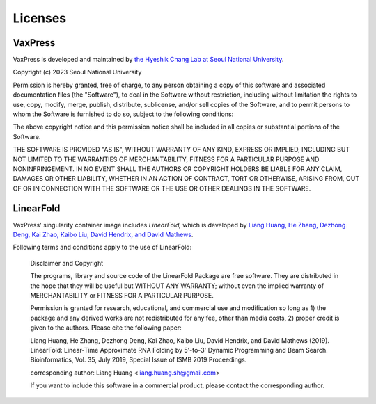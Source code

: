 ********
Licenses
********


--------
VaxPress
--------

VaxPress is developed and maintained by `the Hyeshik Chang Lab at
Seoul National University <https://qbio.io/>`_.

Copyright (c) 2023 Seoul National University

Permission is hereby granted, free of charge, to any person obtaining a copy
of this software and associated documentation files (the "Software"), to deal
in the Software without restriction, including without limitation the rights
to use, copy, modify, merge, publish, distribute, sublicense, and/or sell
copies of the Software, and to permit persons to whom the Software is
furnished to do so, subject to the following conditions:

The above copyright notice and this permission notice shall be included in all
copies or substantial portions of the Software.

THE SOFTWARE IS PROVIDED "AS IS", WITHOUT WARRANTY OF ANY KIND, EXPRESS OR
IMPLIED, INCLUDING BUT NOT LIMITED TO THE WARRANTIES OF MERCHANTABILITY,
FITNESS FOR A PARTICULAR PURPOSE AND NONINFRINGEMENT. IN NO EVENT SHALL THE
AUTHORS OR COPYRIGHT HOLDERS BE LIABLE FOR ANY CLAIM, DAMAGES OR OTHER
LIABILITY, WHETHER IN AN ACTION OF CONTRACT, TORT OR OTHERWISE, ARISING FROM,
OUT OF OR IN CONNECTION WITH THE SOFTWARE OR THE USE OR OTHER DEALINGS IN THE
SOFTWARE.


----------
LinearFold
----------

VaxPress' singularity container image includes *LinearFold,* which is
developed by `Liang Huang, He Zhang, Dezhong Deng, Kai Zhao, Kaibo Liu,
David Hendrix, and David Mathews <https://github.com/LinearFold/LinearFold>`_.

Following terms and conditions apply to the use of LinearFold:

  Disclaimer and Copyright

  The programs, library and source code of the LinearFold Package are free
  software. They are distributed in the hope that they will be useful
  but WITHOUT ANY WARRANTY; without even the implied warranty of
  MERCHANTABILITY or FITNESS FOR A PARTICULAR PURPOSE.

  Permission is granted for research, educational, and commercial use
  and modification so long as 1) the package and any derived works are not
  redistributed for any fee, other than media costs, 2) proper credit is
  given to the authors. Please cite the following paper:

  Liang Huang, He Zhang, Dezhong Deng, Kai Zhao, Kaibo Liu,
  David Hendrix, and David Mathews (2019). LinearFold: Linear-Time
  Approximate RNA Folding by 5'-to-3' Dynamic Programming and Beam Search.
  Bioinformatics, Vol. 35, July 2019, Special Issue of ISMB 2019 Proceedings.

  corresponding author: Liang Huang <liang.huang.sh@gmail.com>

  If you want to include this software in a commercial product, please contact
  the corresponding author.
